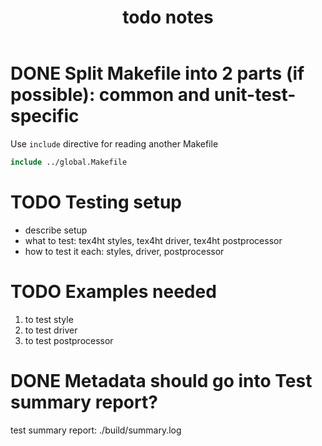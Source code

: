 #+TITLE: todo notes

* DONE Split Makefile into 2 parts (if possible): common and unit-test-specific

  Use ~include~ directive for reading another Makefile

  #+BEGIN_SRC Makefile
  include ../global.Makefile
  #+END_SRC

* TODO Testing setup

  - describe setup
  - what to test: tex4ht styles, tex4ht driver, tex4ht postprocessor
  - how to test it each: styles, driver, postprocessor

* TODO Examples needed
  1. to test style
  2. to test driver
  3. to test postprocessor

* DONE Metadata should go into Test summary report?

  test summary report: ./build/summary.log
